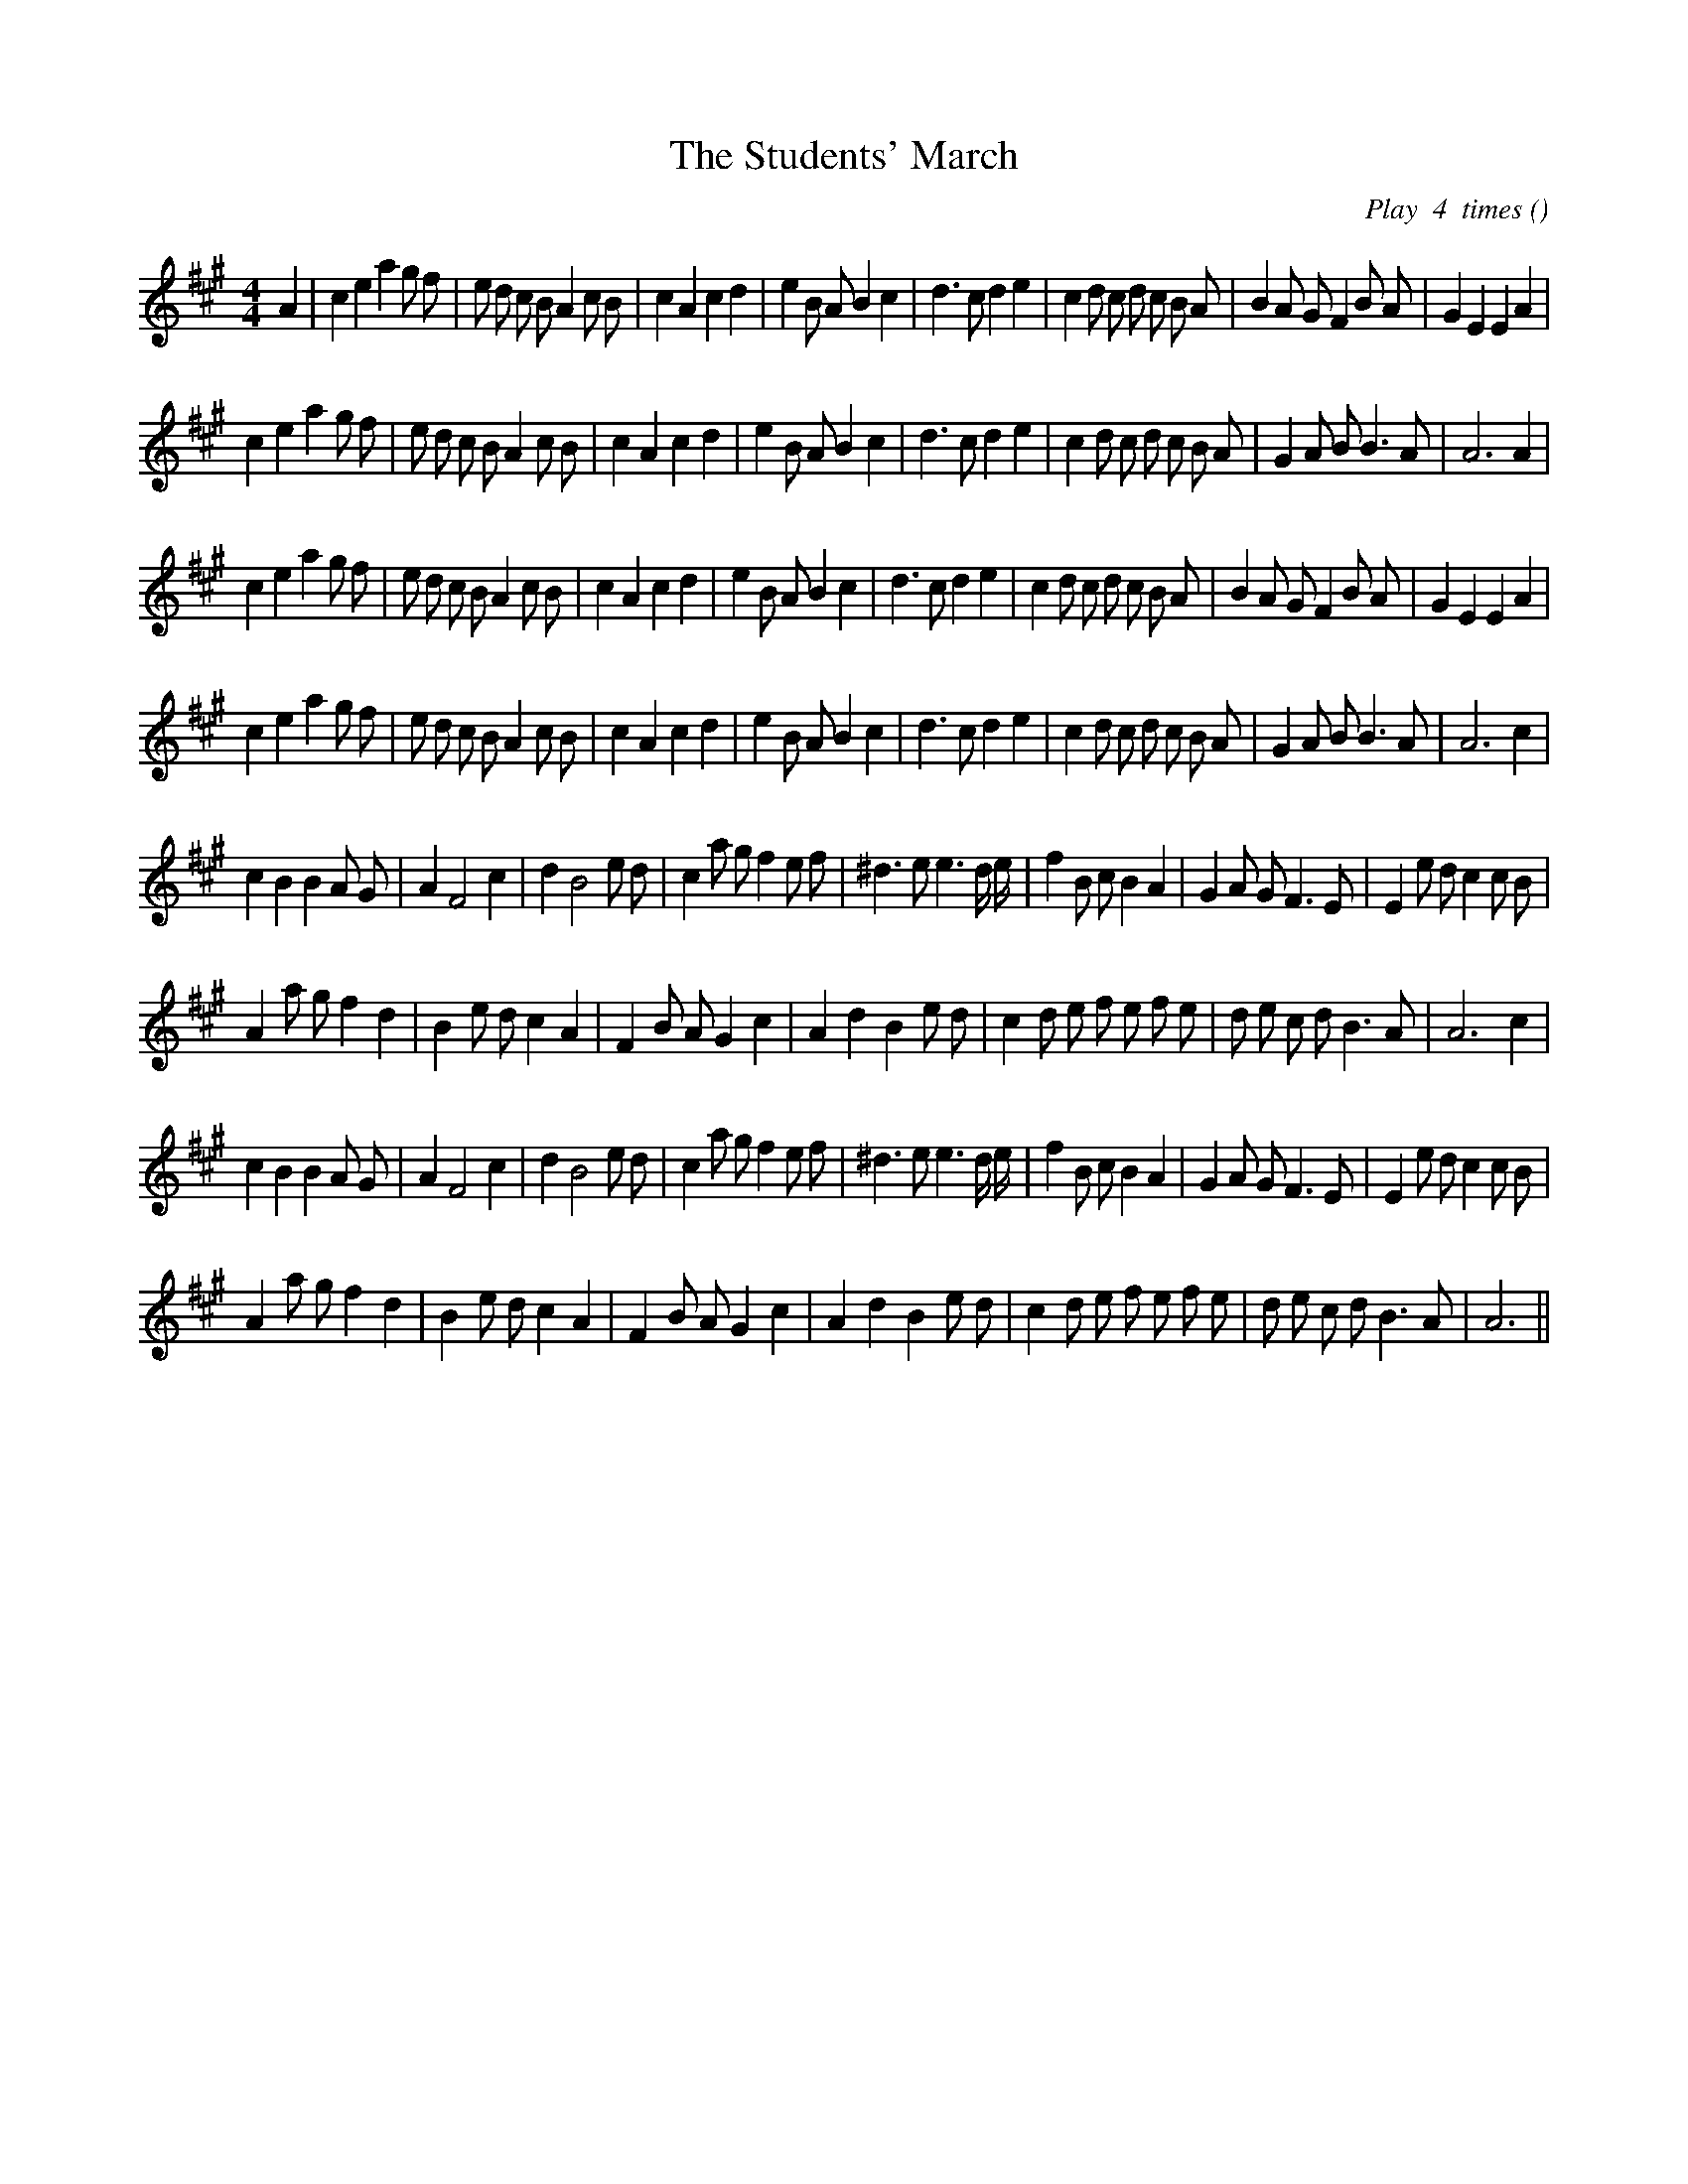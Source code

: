 X:1
T: The Students' March
N:
C: Play  4  times
S:
A:
O:
R:
M:4/4
K:A
I:speed 200
%W: A1
% voice 1 (1 lines, 43 notes)
K:A
M:4/4
L:1/16
A4 |c4 e4 a4 g2 f2 |e2 d2 c2 B2 A4 c2 B2 |c4 A4 c4 d4 |e4 B2 A2 B4 c4 |d6 c2 d4 e4 |c4 d2 c2 d2 c2 B2 A2 |B4 A2 G2 F4 B2 A2 |G4 E4 E4 A4 |
%W:
% voice 1 (1 lines, 39 notes)
c4 e4 a4 g2 f2 |e2 d2 c2 B2 A4 c2 B2 |c4 A4 c4 d4 |e4 B2 A2 B4 c4 |d6 c2 d4 e4 |c4 d2 c2 d2 c2 B2 A2 |G4 A2 B2 B6 A2 |A12 A4 |
%W: A2
% voice 1 (1 lines, 42 notes)
c4 e4 a4 g2 f2 |e2 d2 c2 B2 A4 c2 B2 |c4 A4 c4 d4 |e4 B2 A2 B4 c4 |d6 c2 d4 e4 |c4 d2 c2 d2 c2 B2 A2 |B4 A2 G2 F4 B2 A2 |G4 E4 E4 A4 |
%W:
% voice 1 (1 lines, 39 notes)
c4 e4 a4 g2 f2 |e2 d2 c2 B2 A4 c2 B2 |c4 A4 c4 d4 |e4 B2 A2 B4 c4 |d6 c2 d4 e4 |c4 d2 c2 d2 c2 B2 A2 |G4 A2 B2 B6 A2 |A12 c4 |
%W: B1
% voice 1 (1 lines, 39 notes)
c4 B4 B4 A2 G2 |A4 F8 c4 |d4 B8 e2 d2 |c4 a2 g2 f4 e2 f2 |^d6 e2 e6 d e |f4 B2 c2 B4 A4 |G4 A2 G2 F6 E2 |E4 e2 d2 c4 c2 B2 |
%W:
% voice 1 (1 lines, 35 notes)
A4 a2 g2 f4 d4 |B4 e2 d2 c4 A4 |F4 B2 A2 G4 c4 |A4 d4 B4 e2 d2 |c4 d2 e2 f2 e2 f2 e2 |d2 e2 c2 d2 B6 A2 |A12 c4 |
%W: B2
% voice 1 (1 lines, 39 notes)
c4 B4 B4 A2 G2 |A4 F8 c4 |d4 B8 e2 d2 |c4 a2 g2 f4 e2 f2 |^d6 e2 e6 d e |f4 B2 c2 B4 A4 |G4 A2 G2 F6 E2 |E4 e2 d2 c4 c2 B2 |
%W:
% voice 1 (1 lines, 34 notes)
A4 a2 g2 f4 d4 |B4 e2 d2 c4 A4 |F4 B2 A2 G4 c4 |A4 d4 B4 e2 d2 |c4 d2 e2 f2 e2 f2 e2 |d2 e2 c2 d2 B6 A2 |A12 ||
